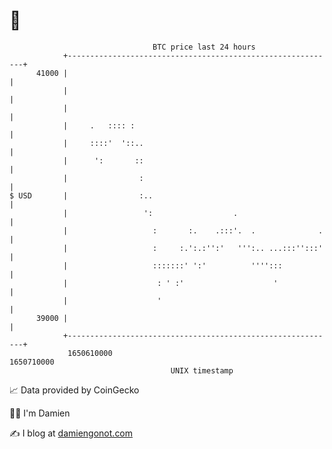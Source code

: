 * 👋

#+begin_example
                                   BTC price last 24 hours                    
               +------------------------------------------------------------+ 
         41000 |                                                            | 
               |                                                            | 
               |                                                            | 
               |     .   :::: :                                             | 
               |     ::::'  '::..                                           | 
               |      ':       ::                                           | 
               |                :                                           | 
   $ USD       |                :..                                         | 
               |                 ':                  .                      | 
               |                   :       :.    .:::'.  .              .   | 
               |                   :     :.':.:'':'   ''':.. ...:::'':::'   | 
               |                   :::::::' ':'          '''':::            | 
               |                    : ' :'                    '             | 
               |                    '                                       | 
         39000 |                                                            | 
               +------------------------------------------------------------+ 
                1650610000                                        1650710000  
                                       UNIX timestamp                         
#+end_example
📈 Data provided by CoinGecko

🧑‍💻 I'm Damien

✍️ I blog at [[https://www.damiengonot.com][damiengonot.com]]
